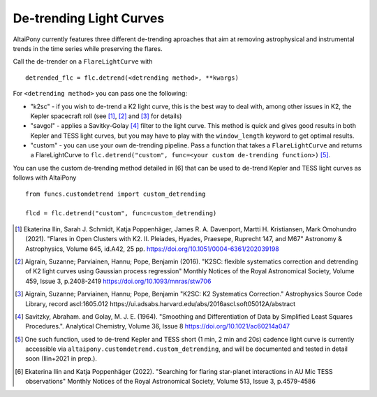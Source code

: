 De-trending Light Curves
========================

AltaiPony currently features three different de-trending aproaches that aim at removing astrophysical and instrumental trends in the time series while preserving the flares.

Call the de-trender on a ``FlareLightCurve`` with 

::
   
     detrended_flc = flc.detrend(<detrending method>, **kwargs)


For ``<detrending method>`` you can pass one the following:

- "k2sc" - if you wish to de-trend a K2 light curve, this is the best way to deal with, among other issues in K2, the Kepler spacecraft roll (see [1]_, [2]_ and [3]_ for details)
- "savgol" - applies a Savitky-Golay [4]_ filter to the light curve. This method is quick and gives good results in both Kepler and TESS light curves, but you may have to play with the ``window_length`` keyword to get optimal results.
- "custom" - you can use your own de-trending pipeline. Pass a function that takes a ``FlareLightCurve`` and returns a FlareLightCurve to ``flc.detrend("custom", func=<your custom de-trending function>)`` [5]_. 

You can use the custom de-trending method detailed in [6] that can be used to de-trend Kepler and TESS light curves as follows with AltaiPony

::
 

     from funcs.customdetrend import custom_detrending
                                 
     flcd = flc.detrend("custom", func=custom_detrending)
      

.. [1] Ekaterina Ilin, Sarah J. Schmidt, Katja Poppenhäger, James R. A. Davenport, Martti H. Kristiansen, Mark Omohundro (2021). "Flares in Open Clusters with K2. II. Pleiades, Hyades, Praesepe, Ruprecht 147, and M67" Astronomy & Astrophysics, Volume 645, id.A42, 25 pp.  	https://doi.org/10.1051/0004-6361/202039198 

.. [2] Aigrain, Suzanne; Parviainen, Hannu; Pope, Benjamin (2016). "K2SC: flexible systematics correction and detrending of K2 light curves using Gaussian process regression" Monthly Notices of the Royal Astronomical Society, Volume 459, Issue 3, p.2408-2419 https://doi.org/10.1093/mnras/stw706

.. [3] Aigrain, Suzanne; Parviainen, Hannu; Pope, Benjamin "K2SC: K2 Systematics Correction." Astrophysics Source Code Library, record ascl:1605.012 https://ui.adsabs.harvard.edu/abs/2016ascl.soft05012A/abstract

.. [4] Savitzky, Abraham. and Golay, M. J. E. (1964). "Smoothing and Differentiation of Data by Simplified Least Squares Procedures.". Analytical Chemistry, Volume 36, Issue 8 https://doi.org/10.1021/ac60214a047

.. [5] One such function, used to de-trend Kepler and TESS short (1 min, 2 min and 20s) cadence light curve is currently accessible via ``altaipony.customdetrend.custom_detrending``, and will be documented and tested in detail soon (Ilin+2021 in prep.). 

.. [6] Ekaterina Ilin and Katja Poppenhäger (2022). "Searching for flaring star-planet interactions in AU Mic TESS observations" Monthly Notices of the Royal Astronomical Society, Volume 513, Issue 3, p.4579-4586
